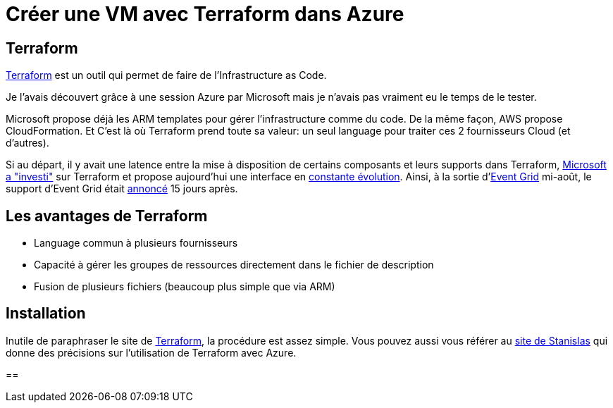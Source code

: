 = Créer une VM avec Terraform dans Azure
:showtitle:
:page-navtitle: Créer une VM avec Terraform dans Azure
:page-excerpt: Premier post sur une série autour de Terraform et Azure
:page-root: ../../../
:page-tags: [terraform,azure,vm]

== Terraform

https://www.terraform.io/[Terraform] est un outil qui permet de faire de l'Infrastructure as Code.

Je l'avais découvert grâce à une session Azure par Microsoft mais je n'avais pas vraiment eu le temps de le tester.

Microsoft propose déjà les ARM templates pour gérer l'infrastructure comme du code. De la même façon, AWS propose CloudFormation.
Et C'est là où Terraform prend toute sa valeur: un seul language pour traiter ces 2 fournisseurs Cloud (et d'autres).

Si au départ, il y avait une latence entre la mise à disposition de certains composants et leurs supports dans Terraform, 
https://azure.microsoft.com/en-us/blog/investing-deeply-in-terraform-on-azure/[Microsoft a "investi"] sur Terraform et propose aujourd'hui une interface en https://azure.microsoft.com/en-us/blog/more-and-more-fun-with-terraform-on-azure/[constante évolution]. 
Ainsi, à la sortie d'https://azure.microsoft.com/en-us/blog/introducing-azure-event-grid-an-event-service-for-modern-applications/[Event Grid] mi-août, le support d'Event Grid était https://github.com/terraform-providers/terraform-provider-azurerm/blob/master/CHANGELOG.md[annoncé] 15 jours après.

== Les avantages de Terraform
* Language commun à plusieurs fournisseurs
* Capacité à gérer les groupes de ressources directement dans le fichier de description
* Fusion de plusieurs fichiers (beaucoup plus simple que via ARM)

== Installation

Inutile de paraphraser le site de https://www.terraform.io/intro/getting-started/install.html[Terraform], la procédure est assez simple. 
Vous pouvez aussi vous référer au https://stanislas.io/2017/01/02/modeliser-deployer-et-gerer-des-ressources-azure-avec-terraform-de-hashicorp/[site de Stanislas] qui donne des précisions sur l'utilisation de Terraform avec Azure.

== 
